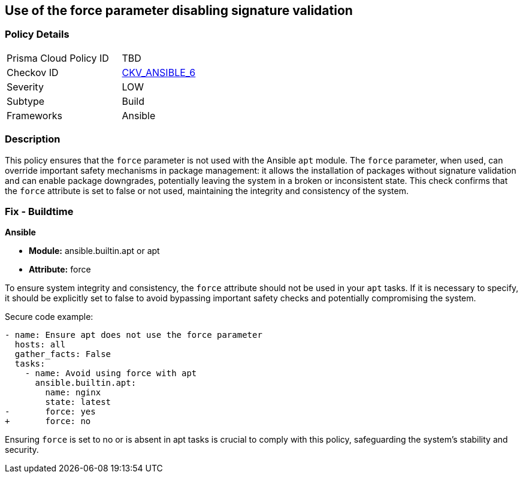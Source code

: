 == Use of the force parameter disabling signature validation

=== Policy Details 

[width=45%]
[cols="1,1"]
|=== 
|Prisma Cloud Policy ID 
| TBD

|Checkov ID 
| https://github.com/bridgecrewio/checkov/blob/main/checkov/ansible/checks/task/builtin/AptForce.py[CKV_ANSIBLE_6]

|Severity
|LOW

|Subtype
|Build

|Frameworks
|Ansible

|=== 

=== Description

This policy ensures that the `force` parameter is not used with the Ansible `apt` module. The `force` parameter, when used, can override important safety mechanisms in package management: it allows the installation of packages without signature validation and can enable package downgrades, potentially leaving the system in a broken or inconsistent state. This check confirms that the `force` attribute is set to false or not used, maintaining the integrity and consistency of the system.

=== Fix - Buildtime

*Ansible*

* *Module:* ansible.builtin.apt or apt
* *Attribute:* force

To ensure system integrity and consistency, the `force` attribute should not be used in your `apt` tasks. If it is necessary to specify, it should be explicitly set to false to avoid bypassing important safety checks and potentially compromising the system.

Secure code example:

[source,yaml]
----
- name: Ensure apt does not use the force parameter
  hosts: all
  gather_facts: False
  tasks:
    - name: Avoid using force with apt
      ansible.builtin.apt:
        name: nginx
        state: latest
-       force: yes
+       force: no
----

Ensuring `force` is set to no or is absent in apt tasks is crucial to comply with this policy, safeguarding the system's stability and security.
